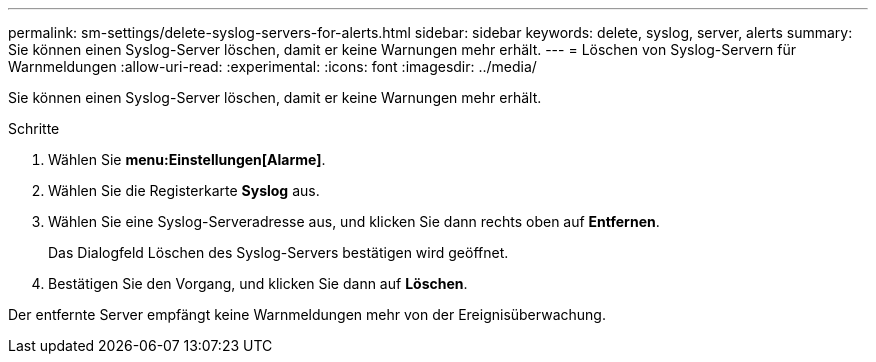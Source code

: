 ---
permalink: sm-settings/delete-syslog-servers-for-alerts.html 
sidebar: sidebar 
keywords: delete, syslog, server, alerts 
summary: Sie können einen Syslog-Server löschen, damit er keine Warnungen mehr erhält. 
---
= Löschen von Syslog-Servern für Warnmeldungen
:allow-uri-read: 
:experimental: 
:icons: font
:imagesdir: ../media/


[role="lead"]
Sie können einen Syslog-Server löschen, damit er keine Warnungen mehr erhält.

.Schritte
. Wählen Sie *menu:Einstellungen[Alarme]*.
. Wählen Sie die Registerkarte *Syslog* aus.
. Wählen Sie eine Syslog-Serveradresse aus, und klicken Sie dann rechts oben auf *Entfernen*.
+
Das Dialogfeld Löschen des Syslog-Servers bestätigen wird geöffnet.

. Bestätigen Sie den Vorgang, und klicken Sie dann auf *Löschen*.


Der entfernte Server empfängt keine Warnmeldungen mehr von der Ereignisüberwachung.
